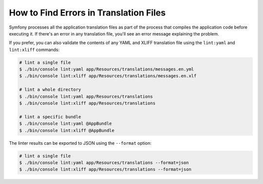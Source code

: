.. index::
    single: Translation; Lint
    single: Translation; Translation File Errors

How to Find Errors in Translation Files
=======================================

Symfony processes all the application translation files as part of the process
that compiles the application code before executing it. If there's an error in
any translation file, you'll see an error message explaining the problem.

If you prefer, you can also validate the contents of any YAML and XLIFF
translation file using the ``lint:yaml`` and ``lint:xliff`` commands:

.. code-block:: terminal

    # lint a single file
    $ ./bin/console lint:yaml app/Resources/translations/messages.en.yml
    $ ./bin/console lint:xliff app/Resources/translations/messages.en.xlf

    # lint a whole directory
    $ ./bin/console lint:yaml app/Resources/translations
    $ ./bin/console lint:xliff app/Resources/translations

    # lint a specific bundle
    $ ./bin/console lint:yaml @AppBundle
    $ ./bin/console lint:xliff @AppBundle

.. versionadded:: 3.3
    The ``lint:xliff`` command was introduced in Symfony 3.3.

The linter results can be exported to JSON using the ``--format`` option:

.. code-block:: terminal

    # lint a single file
    $ ./bin/console lint:yaml app/Resources/translations --format=json
    $ ./bin/console lint:xliff app/Resources/translations --format=json
